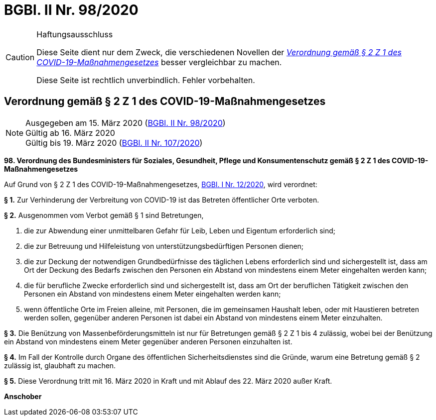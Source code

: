 = BGBl. II Nr. 98/2020
:icons: font
ifdef::env-github[]
:tip-caption: :bulb:
:note-caption: :information_source:
:important-caption: :heavy_exclamation_mark:
:caution-caption: :fire:
:warning-caption: :warning:
endif::[]

[CAUTION]
.Haftungsausschluss
====
Diese Seite dient nur dem Zweck, die verschiedenen Novellen der
https://www.ris.bka.gv.at/eli/bgbl/II/2020/98[_Verordnung gemäß § 2 Z 1 des COVID-19-Maßnahmengesetzes_]
besser vergleichbar zu machen.

Diese Seite ist rechtlich unverbindlich.
Fehler vorbehalten.
====

== Verordnung gemäß § 2 Z 1 des COVID-19-Maßnahmengesetzes

[NOTE]
====
Ausgegeben am 15. März 2020 (https://www.ris.bka.gv.at/eli/bgbl/II/2020/98[BGBl. II Nr. 98/2020]) +
Gültig ab  16. März 2020 +
Gültig bis 19. März 2020 (https://www.ris.bka.gv.at/eli/bgbl/II/2020/107[BGBl. II Nr. 107/2020])
====

*98. Verordnung des Bundesministers für Soziales, Gesundheit, Pflege und Konsumentenschutz gemäß § 2 Z 1 des COVID-19-Maßnahmengesetzes*

Auf Grund von § 2 Z 1 des COVID-19-Maßnahmengesetzes, https://www.ris.bka.gv.at/eli/bgbl/I/2020/12[BGBl. I Nr. 12/2020], wird verordnet:

*§ 1.*
Zur Verhinderung der Verbreitung von COVID-19 ist das Betreten öffentlicher Orte verboten.

*§ 2.*
Ausgenommen vom Verbot gemäß § 1 sind Betretungen,

1. die zur Abwendung einer unmittelbaren Gefahr für Leib, Leben und Eigentum erforderlich sind;
2. die zur Betreuung und Hilfeleistung von unterstützungsbedürftigen Personen dienen;
3. die zur Deckung der notwendigen Grundbedürfnisse des täglichen Lebens erforderlich sind und sichergestellt ist,
dass am Ort der Deckung des Bedarfs zwischen den Personen ein Abstand von mindestens einem Meter eingehalten werden kann;
4. die für berufliche Zwecke erforderlich sind und sichergestellt ist,
dass am Ort der beruflichen Tätigkeit zwischen den Personen ein Abstand von mindestens einem Meter eingehalten werden kann;
5. wenn öffentliche Orte im Freien alleine, mit Personen, die im gemeinsamen Haushalt leben,
oder mit Haustieren betreten werden sollen,
gegenüber anderen Personen ist dabei ein Abstand von mindestens einem Meter einzuhalten.

*§ 3.*
Die Benützung von Massenbeförderungsmitteln ist nur für Betretungen gemäß § 2 Z 1 bis 4 zulässig,
wobei bei der Benützung ein Abstand von mindestens einem Meter gegenüber anderen Personen einzuhalten ist.

*§ 4.*
Im Fall der Kontrolle durch Organe des öffentlichen Sicherheitsdienstes sind die Gründe,
warum eine Betretung gemäß § 2 zulässig ist, glaubhaft zu machen.

*§ 5.*
Diese Verordnung tritt mit 16. März 2020 in Kraft und mit Ablauf des 22. März 2020 außer Kraft.

*Anschober*
